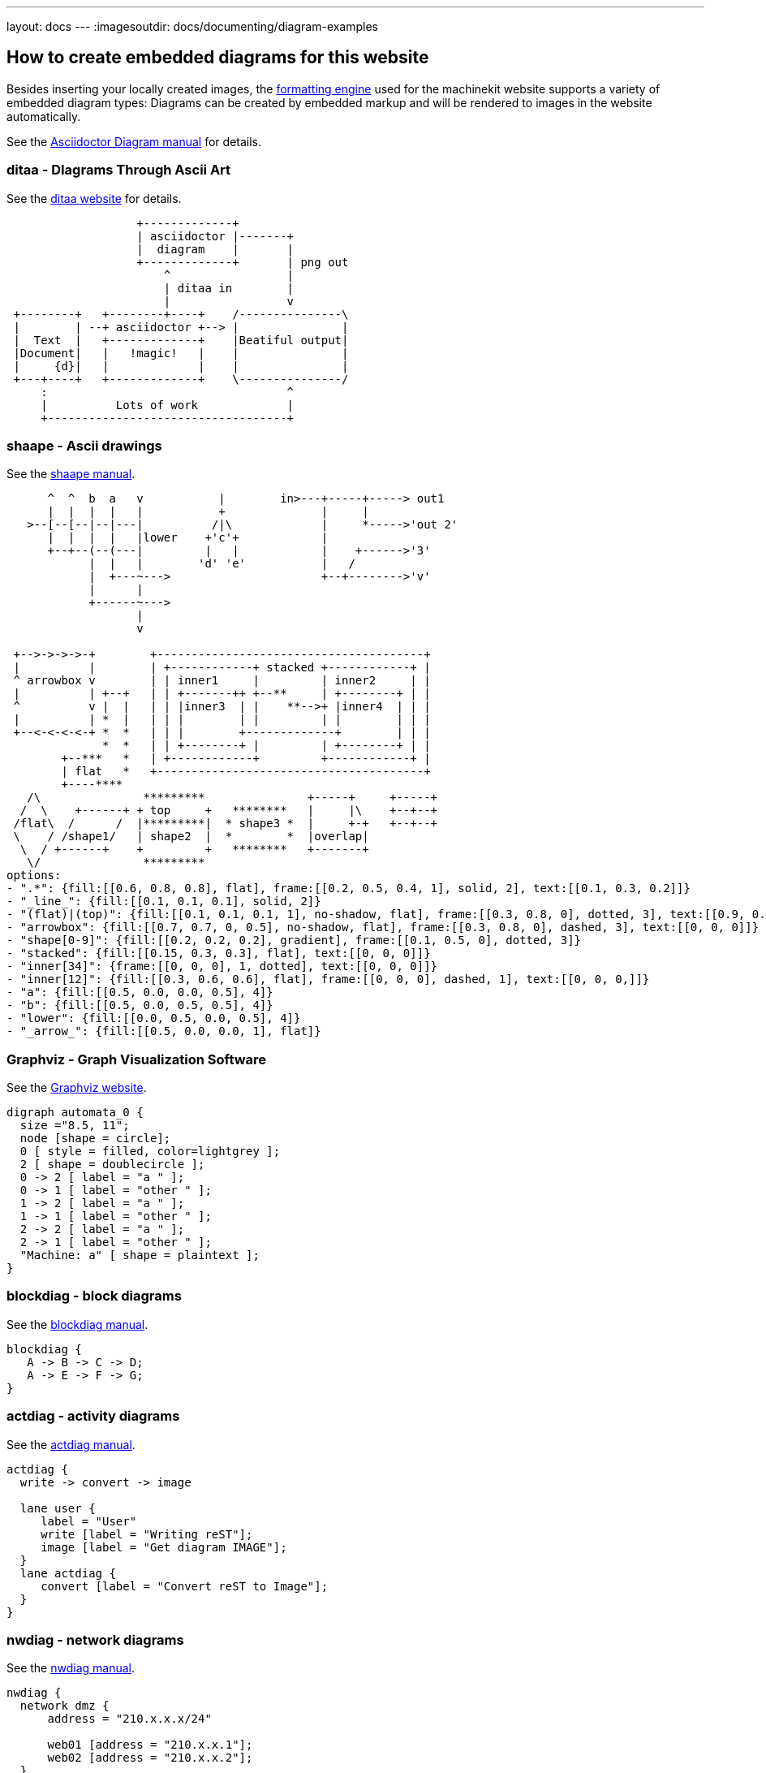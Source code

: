 ---
layout: docs
---
:imagesoutdir: docs/documenting/diagram-examples


:toc:

:toclevels: 3

== How to create embedded diagrams for this website

Besides inserting your locally created images, the
link:https://github.com/mhaberler/docker-jekyll-asciidoctor/tree/master/jekyll-asciidoctor-base[formatting engine]
used for the machinekit website supports a variety of embedded diagram types:
Diagrams can be created by embedded markup and will be rendered to images in the website automatically.

See the link:https://github.com/asciidoctor/asciidoctor-diagram[Asciidoctor Diagram manual] for details.



=== ditaa - DIagrams Through Ascii Art

See the link:http://ditaa.sourceforge.net/[ditaa website] for details.

[ditaa, "ditaa-test"]
----
                   +-------------+
                   | asciidoctor |-------+
                   |  diagram    |       |
                   +-------------+       | png out
                       ^                 |
                       | ditaa in        |
                       |                 v
 +--------+   +--------+----+    /---------------\
 |        | --+ asciidoctor +--> |               |
 |  Text  |   +-------------+    |Beatiful output|
 |Document|   |   !magic!   |    |               |
 |     {d}|   |             |    |               |
 +---+----+   +-------------+    \---------------/
     :                                   ^
     |          Lots of work             |
     +-----------------------------------+
----

=== shaape -  Ascii drawings

See the link:https://github.com/christiangoltz/shaape[shaape manual].

[shaape, "shaape-example5", "svg", width=80%]
----
      ^  ^  b  a   v           |        in>---+-----+-----> out1
      |  |  |  |   |           +              |     |
   >--[--[--|--|---|          /|\             |     *----->'out 2'
      |  |  |  |   |lower    +'c'+            |
      +--+--(--(---|         |   |            |    +------>'3'
            |  |   |        'd' 'e'           |   /
            |  +---~--->                      +--+-------->'v'    
            |      |                 
            +------~--->
                   |
                   v
                                                              
 +-->->->->-+        +---------------------------------------+                                                         
 |          |        | +------------+ stacked +------------+ |                 
 ^ arrowbox v        | | inner1     |         | inner2     | |                 
 |          | +--+   | | +-------++ +--**     | +--------+ | |                  
 ^          v |  |   | | |inner3  | |    **-->+ |inner4  | | |                  
 |          | *  |   | | |        | |         | |        | | |                  
 +--<-<-<-<-+ *  *   | | |        +-------------+        | | |                 
              *  *   | | +--------+ |         | +--------+ | | 
        +--***   *   | +------------+         +------------+ |                         
        | flat   *   +---------------------------------------+              
        +----****                                                                      
   /\               *********               +-----+     +-----+       
  /  \    +------+ + top     +   ********   |     |\    +--+--+                                
 /flat\  /      /  |*********|  * shape3 *  |     +-+   +--+--+                     
 \    / /shape1/   | shape2  |  *        *  |overlap|                                       
  \  / +------+    +         +   ********   +-------+                    
   \/               *********                                       
options:
- ".*": {fill:[[0.6, 0.8, 0.8], flat], frame:[[0.2, 0.5, 0.4, 1], solid, 2], text:[[0.1, 0.3, 0.2]]}
- "_line_": {fill:[[0.1, 0.1, 0.1], solid, 2]}
- "(flat)|(top)": {fill:[[0.1, 0.1, 0.1, 1], no-shadow, flat], frame:[[0.3, 0.8, 0], dotted, 3], text:[[0.9, 0.9, 0.9]]}
- "arrowbox": {fill:[[0.7, 0.7, 0, 0.5], no-shadow, flat], frame:[[0.3, 0.8, 0], dashed, 3], text:[[0, 0, 0]]}
- "shape[0-9]": {fill:[[0.2, 0.2, 0.2], gradient], frame:[[0.1, 0.5, 0], dotted, 3]}
- "stacked": {fill:[[0.15, 0.3, 0.3], flat], text:[[0, 0, 0]]}
- "inner[34]": {frame:[[0, 0, 0], 1, dotted], text:[[0, 0, 0]]}
- "inner[12]": {fill:[[0.3, 0.6, 0.6], flat], frame:[[0, 0, 0], dashed, 1], text:[[0, 0, 0,]]}
- "a": {fill:[[0.5, 0.0, 0.0, 0.5], 4]}
- "b": {fill:[[0.5, 0.0, 0.5, 0.5], 4]}
- "lower": {fill:[[0.0, 0.5, 0.0, 0.5], 4]}
- "_arrow_": {fill:[[0.5, 0.0, 0.0, 1], flat]}
----


=== Graphviz - Graph Visualization Software

See the link:http://www.graphviz.org/content/dot-language[Graphviz website].

["graphviz", "graphviz_example", "svg"]
---------------------------------------------------------------------
digraph automata_0 {
  size ="8.5, 11";
  node [shape = circle];
  0 [ style = filled, color=lightgrey ];
  2 [ shape = doublecircle ];
  0 -> 2 [ label = "a " ];
  0 -> 1 [ label = "other " ];
  1 -> 2 [ label = "a " ];
  1 -> 1 [ label = "other " ];
  2 -> 2 [ label = "a " ];
  2 -> 1 [ label = "other " ];
  "Machine: a" [ shape = plaintext ];
}
---------------------------------------------------------------------

=== blockdiag -  block diagrams

See the http://blockdiag.com/en/blockdiag[blockdiag manual].

[blockdiag, "blockdiag_example", "svg", width=90%]
----
blockdiag {
   A -> B -> C -> D;
   A -> E -> F -> G;
}
----

=== actdiag - activity diagrams

See the link:http://blockdiag.com/en/actdiag/index.html[actdiag manual].

[actdiag, "actdiag_example", "svg"]
----
actdiag {
  write -> convert -> image

  lane user {
     label = "User"
     write [label = "Writing reST"];
     image [label = "Get diagram IMAGE"];
  }
  lane actdiag {
     convert [label = "Convert reST to Image"];
  }
}
----

=== nwdiag - network diagrams

See the link:http://blockdiag.com/en/nwdiag/index.html[nwdiag manual].

[nwdiag, "nwdiag_example", "svg", width=90%]
----
nwdiag {
  network dmz {
      address = "210.x.x.x/24"

      web01 [address = "210.x.x.1"];
      web02 [address = "210.x.x.2"];
  }
  network internal {
      address = "172.x.x.x/24";

      web01 [address = "172.x.x.1"];
      web02 [address = "172.x.x.2"];
      db01;
      db02;
  }
}
----

=== seqdiag - sequence diagrams

See the link:http://blockdiag.com/en/seqdiag/index.html[seqdiag manual].

[seqdiag, "seqdiag_example", "svg"]
----
seqdiag {
  // normal edge and doted edge
  A -> B [diagonal, label = "normal edge"];
  B --> C [label = "dotted edge"];

  B <-- C [label = "return dotted edge"];
  A <- B [label = "return edge"];

  // asynchronus edge
  A ->> B [label = "asynchronus edge"];
  B -->> C [label = "asynchronus dotted edge"];

  B <<-- C [label = "return asynchronus doted edge"];
  A <<- B [label = "return asynchronus edge"];

  // self referenced edge
  A -> A [label = "self reference edge"];
}
----

=== mermaid - sequence diagrams and flowchars

See the link:http://knsv.github.io/mermaid/[mermaid website].

These come out too wide, for some reason this plugin
does not respect the link:https://github.com/asciidoctor/asciidoctor-pdf/issues/76[width= parameter discussed here].

[mermaid, "mermaid_seqdiag_example", "svg"]
----
%% Sequence diagram code
sequenceDiagram
    Alice ->> Bob: Hello Bob, how are you?
    Bob-->>John: How about you John?
    Bob--x Alice: I am good thanks!
    Bob-x John: I am good thanks!
    Note right of John: Bob thinks a long<br/>long time, so long<br/>that the text does<br/>not fit on a row.

    Bob-->Alice: Checking with John...
    Alice->John: Yes... John, how are you?
----

[mermaid, "mermaid_flowchart_example", "svg"]
----
graph LR
    A[Square Rect] -- Link text --> B((Circle))
    A --> C(Round Rect)
    B --> D{Rhombus}
    C --> D
----

=== PlantUML 

==== PlantUML Sequence Diagrams

See the PlantUML website for link:http://plantuml.com/sequence.html[more examples]

[plantuml, plantuml_sequencediagram_example, png]
----
@startuml
Alice -> Bob: Authentication Request

alt successful case

    Bob -> Alice: Authentication Accepted
    
else some kind of failure

    Bob -> Alice: Authentication Failure
    group My own label
      Alice -> Log : Log attack start
        loop 1000 times
            Alice -> Bob: DNS Attack
        end
      Alice -> Log : Log attack end
    end
    
else Another type of failure

   Bob -> Alice: Please repeat
   
end
@enduml
----

==== PlantUML Usecase Diagram

See the PlantUML website for link:http://plantuml.com/usecase.html[more examples]

[plantuml, plantuml_usecasediagram_example, png]
----
@startuml
:Main Admin: as Admin
(Use the application) as (Use)

User -> (Start)
User --> (Use)

Admin ---> (Use)

note right of Admin : This is an example.

note right of (Use)
  A note can also
  be on several lines
end note

note "This note is connected\nto several objects." as N2
(Start) .. N2
N2 .. (Use)
@enduml

----

==== PlantUML Class Diagram

See the PlantUML website for link:http://plantuml.com/classes.html[more examples]

[plantuml, plantuml_classdiagram_example, png]
----
@startuml

abstract class AbstractList
abstract AbstractCollection
interface List
interface Collection

List <|-- AbstractList
Collection <|-- AbstractCollection

Collection <|- List
AbstractCollection <|- AbstractList
AbstractList <|-- ArrayList

class ArrayList {
  Object[] elementData
  size()
}

enum TimeUnit {
  DAYS
  HOURS
  MINUTES
}

annotation SuppressWarnings

@enduml
----

==== PlantUML State Diagram

See the PlantUML website for link:http://plantuml.com/state.html[more examples]

[plantuml, plantuml_statediagram_example, png]
----
@startuml
scale 600 width

[*] -> State1
State1 --> State2 : Succeeded
State1 --> [*] : Aborted
State2 --> State3 : Succeeded
State2 --> [*] : Aborted
state State3 {
  state "Accumulate Enough Data\nLong State Name" as long1
  long1 : Just a test
  [*] --> long1
  long1 --> long1 : New Data
  long1 --> ProcessData : Enough Data
}
State3 --> State3 : Failed
State3 --> [*] : Succeeded / Save Result
State3 --> [*] : Aborted
 
@enduml
----

==== PlantUML Activity Diagram

See the PlantUML website for link:http://plantuml.com/activity2.html[more examples]

[plantuml, plantuml_activitydiagram_example, png]
----
@startuml

start
:ClickServlet.handleRequest();
:new page;
if (Page.onSecurityCheck) then (true)
  :Page.onInit();
  if (isForward?) then (no)
    :Process controls;
    if (continue processing?) then (no)
      stop
    endif
    
    if (isPost?) then (yes)
      :Page.onPost();
    else (no)
      :Page.onGet();
    endif
    :Page.onRender();
  endif
else (false)
endif

if (do redirect?) then (yes)
  :redirect process;
else
  if (do forward?) then (yes)
    :Forward request;
  else (no)
    :Render page template;
  endif
endif

stop

@enduml
----

==== PlantUML Component Diagram

See the PlantUML website for link:http://plantuml.com/component.html[more examples]

[plantuml, plantuml_componentdiagram_example, png]
----
@startuml

package "Some Group" {
  HTTP - [First Component]
  [Another Component]
}
 
node "Other Groups" {
  FTP - [Second Component]
  [First Component] --> FTP
} 

cloud {
  [Example 1]
}


database "MySql" {
  folder "This is my folder" {
    [Folder 3]
  }
  frame "Foo" {
    [Frame 4]
  }
}


[Another Component] --> [Example 1]
[Example 1] --> [Folder 3]
[Folder 3] --> [Frame 4]

@enduml
----

==== PlantUML Deployment Diagram

See the PlantUML website for link:http://plantuml.com/deployment.html[more examples]

[plantuml, plantuml_deploymentdiagram_example1, png]
----
@startuml
artifact Foo1 {
  folder Foo2
}

folder Foo3 {
  artifact Foo4
}

frame Foo5 {
  database Foo6
}

@enduml
----

[plantuml, plantuml_deploymentdiagram_example2, png]
----
@startuml
node Foo7 {
 cloud Foo8 
}

cloud Foo9 {
  frame Foo10
}

database Foo11  {
  storage Foo12
}

storage Foo13 {
  storage Foo14
}
@enduml
----

==== PlantUML Salt Diagram

See the PlantUML website for link:http://plantuml.com/salt.html[more examples]

[plantuml, plantuml_saltdiagram_example, png]
----
@startsalt
{+
{* File | Edit | Source | Refactor 
 Refactor | New | Open File | - | Close | Close All }
{/ General | Fullscreen | Behavior | Saving }
{
  { Open image in: | ^Smart Mode^ }
  [X] Smooth images when zoomed
  [X] Confirm image deletion
  [ ] Show hidden images 
}
[Close]
}
@endsalt
----

=== wavedrom - Digital Timing Diagrams

See the link:http://wavedrom.com/[wavedrom website].

["wavedrom",  "svg"]
---------------------------------------------------------------------
{ signal: [
  {    name: 'clk',   wave: 'p..Pp..P'},
  ['Master',
    ['ctrl',
      {name: 'write', wave: '01.0....'},
      {name: 'read',  wave: '0...1..0'}
    ],
    {  name: 'addr',  wave: 'x3.x4..x', data: 'A1 A2'},
    {  name: 'wdata', wave: 'x3.x....', data: 'D1'   },
  ],
  {},
  ['Slave',
    ['ctrl',
      {name: 'ack',   wave: 'x01x0.1x'},
    ],
    {  name: 'rdata', wave: 'x.....4x', data: 'Q2'},
  ]
]}
---------------------------------------------------------------------


=== pygments - highlighting sourcecode

See the link:http://pygments.org[pygments website] .

Default hightlighing style is {pygments-css} using {source-highlighter} as highlighting engine.
These link:https://github.com/jwarby/jekyll-pygments-themes[css themes] are available.

Hightlighting for HAL and G-Code: contributors welcome!

A bit of Python:

[source,python]
----
def foo(bar):
    pass    # a comment
----

Ini files:
[source,ini]
----
# Hardware Abstraction Layer section 
[HAL]

# The run script first uses halcmd to execute any HALFILE
# files, and then to execute any individual HALCMD commands.
#

# list of hal config files to run through halcmd
# files are executed in the order in which they appear
HALFILE = core_sim.hal
HALFILE = sim_spindle_encoder.hal
HALFILE = axis_manualtoolchange.hal
HALFILE = simulated_home.hal

----


